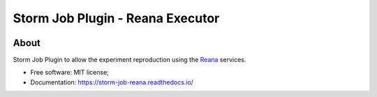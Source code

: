 ..
    Copyright (C) 2021 Storm Project.

    storm-job-reana is free software; you can redistribute it and/or modify
    it under the terms of the MIT License; see LICENSE file for more details.

==================================
 Storm Job Plugin - Reana Executor
==================================

.. image:: https://img.shields.io/badge/license-MIT-green
        :target: https://github.com/storm-platform/storm-reprozip/blob/master/LICENSE
        :alt: Software License

.. image:: https://img.shields.io/badge/code%20style-black-000000.svg
        :target: https://github.com/psf/black

.. image:: https://img.shields.io/badge/lifecycle-maturing-blue.svg
        :target: https://www.tidyverse.org/lifecycle/#maturing
        :alt: Software Life Cycle

.. image:: https://img.shields.io/pypi/dm/storm-reprozip.svg
        :target: https://pypi.python.org/pypi/storm-reprozip

.. image:: https://img.shields.io/github/tag/storm-reprozip/storm-reprozip.svg
        :target: https://github.com/storm-platform/storm-reprozip/releases

.. image:: https://img.shields.io/discord/689541907621085198?logo=discord&logoColor=ffffff&color=7389D8
        :target: https://discord.com/channels/689541907621085198#
        :alt: Join us at Discord

About
=====

Storm Job Plugin to allow the experiment reproduction using the `Reana <https://reanahub.io/>`_ services.

- Free software: MIT license;
- Documentation: https://storm-job-reana.readthedocs.io/
